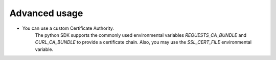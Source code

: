 Advanced usage
===============

- You can use a custom Certificate Authority.
   The python SDK supports the commonly used environmental variables `REQUESTS_CA_BUNDLE` and `CURL_CA_BUNDLE` to provide a certificate chain. Also, you may use the `SSL_CERT_FILE` environmental variable.
